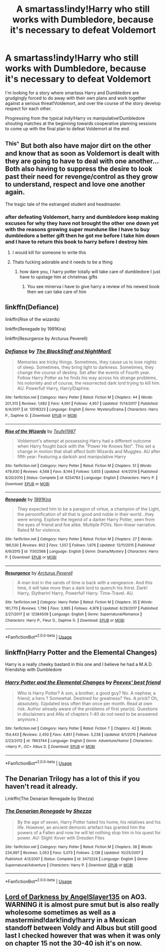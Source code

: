 #+TITLE: A smartass!indy!Harry who still works with Dumbledore, because it's necessary to defeat Voldemort

* A smartass!indy!Harry who still works with Dumbledore, because it's necessary to defeat Voldemort
:PROPERTIES:
:Author: 15_Redstones
:Score: 36
:DateUnix: 1572982970.0
:DateShort: 2019-Nov-05
:FlairText: Request/Prompt 
:END:
I'm looking for a story where smartass Harry and Dumbledore are grudgingly forced to do away with their own plans and work together against a serious threat!Voldemort, and over the course of the story develop respect for each other.

Progressing from the typical indy!Harry vs manipulative!Dumbledore shouting matches at the beginning towards cooperative planning sessions to come up with the final plan to defeat Voldemort at the end.


** ^{This^} But both also have major dirt on the other and know that as soon as Voldemort is dealt with they are going to have to deal with one another... Both also having to suppress the desire to look past their need for revenge/control as they grow to understand, respect and love one another again.

The tragic tale of the estranged student and headmaster.
:PROPERTIES:
:Author: RowanWinterlace
:Score: 22
:DateUnix: 1572985680.0
:DateShort: 2019-Nov-05
:END:

*** after defeating Voldemort, harry and dumbledore keep making excuses for why they have not brought the other one down yet with the reasons growing super mundune like I have to buy dumbledore a better gift then he got me before I take him down and I have to return this book to harry before I destroy him
:PROPERTIES:
:Author: CommanderL3
:Score: 13
:DateUnix: 1573033745.0
:DateShort: 2019-Nov-06
:END:

**** I would kill for someone to write this
:PROPERTIES:
:Author: solidariteten
:Score: 2
:DateUnix: 1573043433.0
:DateShort: 2019-Nov-06
:END:


**** Thats fucking adorable and it needs to be a thing
:PROPERTIES:
:Author: flingerdinger
:Score: 1
:DateUnix: 1573244230.0
:DateShort: 2019-Nov-08
:END:

***** how dare you, I harry potter totally will take care of dumbledore I just have to upstage him at christmas gifts
:PROPERTIES:
:Author: CommanderL3
:Score: 1
:DateUnix: 1573246430.0
:DateShort: 2019-Nov-09
:END:

****** You see minerva i have to give harry a review of his newest book then we can take care of him
:PROPERTIES:
:Author: flingerdinger
:Score: 2
:DateUnix: 1573246465.0
:DateShort: 2019-Nov-09
:END:


** linkffn(Defiance)

linkffn(Rise of the wizards)

linkffn(Renegade by 1991Kira)

linkffn(Resurgence by Arcturus Peverell)
:PROPERTIES:
:Score: 6
:DateUnix: 1572988653.0
:DateShort: 2019-Nov-06
:END:

*** [[https://www.fanfiction.net/s/12516323/1/][*/Defiance/*]] by [[https://www.fanfiction.net/u/8526641/The-BlackStaff-and-NightMarE][/The BlackStaff and NightMarE/]]

#+begin_quote
  Memories are tricky things. Sometimes, they cause us to lose nights of sleep. Sometimes, they bring light to darkness. Sometimes, they change the course of destiny. Set after the events of Fourth year. Follow Harry Potter as he finds his way across his strange problems, his notoriety and of course, the resurrected dark lord trying to kill him. AU. Powerful! Harry, Harry/Daphne.
#+end_quote

^{/Site/:} ^{fanfiction.net} ^{*|*} ^{/Category/:} ^{Harry} ^{Potter} ^{*|*} ^{/Rated/:} ^{Fiction} ^{M} ^{*|*} ^{/Chapters/:} ^{44} ^{*|*} ^{/Words/:} ^{201,313} ^{*|*} ^{/Reviews/:} ^{1,682} ^{*|*} ^{/Favs/:} ^{4,061} ^{*|*} ^{/Follows/:} ^{4,957} ^{*|*} ^{/Updated/:} ^{11/14/2017} ^{*|*} ^{/Published/:} ^{6/4/2017} ^{*|*} ^{/id/:} ^{12516323} ^{*|*} ^{/Language/:} ^{English} ^{*|*} ^{/Genre/:} ^{Mystery/Drama} ^{*|*} ^{/Characters/:} ^{Harry} ^{P.,} ^{Daphne} ^{G.} ^{*|*} ^{/Download/:} ^{[[http://www.ff2ebook.com/old/ffn-bot/index.php?id=12516323&source=ff&filetype=epub][EPUB]]} ^{or} ^{[[http://www.ff2ebook.com/old/ffn-bot/index.php?id=12516323&source=ff&filetype=mobi][MOBI]]}

--------------

[[https://www.fanfiction.net/s/6254783/1/][*/Rise of the Wizards/*]] by [[https://www.fanfiction.net/u/1729392/Teufel1987][/Teufel1987/]]

#+begin_quote
  Voldemort's attempt at possessing Harry had a different outcome when Harry fought back with the "Power He Knows Not". This set a change in motion that shall affect both Wizards and Muggles. AU after fifth year: Featuring a darkish and manipulative Harry
#+end_quote

^{/Site/:} ^{fanfiction.net} ^{*|*} ^{/Category/:} ^{Harry} ^{Potter} ^{*|*} ^{/Rated/:} ^{Fiction} ^{M} ^{*|*} ^{/Chapters/:} ^{51} ^{*|*} ^{/Words/:} ^{479,930} ^{*|*} ^{/Reviews/:} ^{4,568} ^{*|*} ^{/Favs/:} ^{8,144} ^{*|*} ^{/Follows/:} ^{5,655} ^{*|*} ^{/Updated/:} ^{4/4/2014} ^{*|*} ^{/Published/:} ^{8/20/2010} ^{*|*} ^{/Status/:} ^{Complete} ^{*|*} ^{/id/:} ^{6254783} ^{*|*} ^{/Language/:} ^{English} ^{*|*} ^{/Characters/:} ^{Harry} ^{P.} ^{*|*} ^{/Download/:} ^{[[http://www.ff2ebook.com/old/ffn-bot/index.php?id=6254783&source=ff&filetype=epub][EPUB]]} ^{or} ^{[[http://www.ff2ebook.com/old/ffn-bot/index.php?id=6254783&source=ff&filetype=mobi][MOBI]]}

--------------

[[https://www.fanfiction.net/s/11302568/1/][*/Renegade/*]] by [[https://www.fanfiction.net/u/6054788/1991Kira][/1991Kira/]]

#+begin_quote
  They expected him to be a paragon of virtue, a champion of the Light, the personification of all that is good and noble in their world...they were wrong. Explore the legend of a darker Harry Potter, seen from the eyes of friend and foe alike. Multiple POVs. Non-linear narrative. Rated M for violence.
#+end_quote

^{/Site/:} ^{fanfiction.net} ^{*|*} ^{/Category/:} ^{Harry} ^{Potter} ^{*|*} ^{/Rated/:} ^{Fiction} ^{M} ^{*|*} ^{/Chapters/:} ^{27} ^{*|*} ^{/Words/:} ^{186,530} ^{*|*} ^{/Reviews/:} ^{802} ^{*|*} ^{/Favs/:} ^{1,557} ^{*|*} ^{/Follows/:} ^{1,676} ^{*|*} ^{/Updated/:} ^{12/11/2015} ^{*|*} ^{/Published/:} ^{6/9/2015} ^{*|*} ^{/id/:} ^{11302568} ^{*|*} ^{/Language/:} ^{English} ^{*|*} ^{/Genre/:} ^{Drama/Mystery} ^{*|*} ^{/Characters/:} ^{Harry} ^{P.} ^{*|*} ^{/Download/:} ^{[[http://www.ff2ebook.com/old/ffn-bot/index.php?id=11302568&source=ff&filetype=epub][EPUB]]} ^{or} ^{[[http://www.ff2ebook.com/old/ffn-bot/index.php?id=11302568&source=ff&filetype=mobi][MOBI]]}

--------------

[[https://www.fanfiction.net/s/12384509/1/][*/Resurgence/*]] by [[https://www.fanfiction.net/u/7045998/Arcturus-Peverell][/Arcturus Peverell/]]

#+begin_quote
  A man lost in the sands of time is back with a vengeance. And this time, it will take more than a dark lord to quench his thirst. Dark! Harry, Slytherin! Harry, Powerful! Harry. Time-Travel. AU.
#+end_quote

^{/Site/:} ^{fanfiction.net} ^{*|*} ^{/Category/:} ^{Harry} ^{Potter} ^{*|*} ^{/Rated/:} ^{Fiction} ^{M} ^{*|*} ^{/Chapters/:} ^{35} ^{*|*} ^{/Words/:} ^{161,770} ^{*|*} ^{/Reviews/:} ^{1,796} ^{*|*} ^{/Favs/:} ^{3,985} ^{*|*} ^{/Follows/:} ^{4,978} ^{*|*} ^{/Updated/:} ^{6/29/2017} ^{*|*} ^{/Published/:} ^{2/27/2017} ^{*|*} ^{/id/:} ^{12384509} ^{*|*} ^{/Language/:} ^{English} ^{*|*} ^{/Genre/:} ^{Supernatural/Romance} ^{*|*} ^{/Characters/:} ^{Harry} ^{P.,} ^{Fleur} ^{D.,} ^{Daphne} ^{G.} ^{*|*} ^{/Download/:} ^{[[http://www.ff2ebook.com/old/ffn-bot/index.php?id=12384509&source=ff&filetype=epub][EPUB]]} ^{or} ^{[[http://www.ff2ebook.com/old/ffn-bot/index.php?id=12384509&source=ff&filetype=mobi][MOBI]]}

--------------

*FanfictionBot*^{2.0.0-beta} | [[https://github.com/tusing/reddit-ffn-bot/wiki/Usage][Usage]]
:PROPERTIES:
:Author: FanfictionBot
:Score: 3
:DateUnix: 1572988678.0
:DateShort: 2019-Nov-06
:END:


** linkffn(Harry Potter and the Elemental Changes)

Harry is a really cheeky bastard in this one and I believe he had a M.A.D. friendship with Dumbledore
:PROPERTIES:
:Author: Thalia756
:Score: 3
:DateUnix: 1573008236.0
:DateShort: 2019-Nov-06
:END:

*** [[https://www.fanfiction.net/s/7863744/1/][*/Harry Potter and the Elemental Changes/*]] by [[https://www.fanfiction.net/u/2434778/Peeves-best-friend][/Peeves' best friend/]]

#+begin_quote
  Who is Harry Potter? A son, a brother, a good guy? No. A nephew, a friend, a hero ? Somewhat. Destined for greatness? Yes. A prick? Oh, absolutely. (Updated less often than once per month. Read at own risk. Author already aware of the problems of first year(s). Questions in disclaimers and ANs of chapters 1-40 do not need to be answered anymore.)
#+end_quote

^{/Site/:} ^{fanfiction.net} ^{*|*} ^{/Category/:} ^{Harry} ^{Potter} ^{*|*} ^{/Rated/:} ^{Fiction} ^{T} ^{*|*} ^{/Chapters/:} ^{42} ^{*|*} ^{/Words/:} ^{154,443} ^{*|*} ^{/Reviews/:} ^{2,450} ^{*|*} ^{/Favs/:} ^{4,851} ^{*|*} ^{/Follows/:} ^{5,238} ^{*|*} ^{/Updated/:} ^{8/1/2015} ^{*|*} ^{/Published/:} ^{2/23/2012} ^{*|*} ^{/id/:} ^{7863744} ^{*|*} ^{/Language/:} ^{English} ^{*|*} ^{/Genre/:} ^{Adventure/Humor} ^{*|*} ^{/Characters/:} ^{<Harry} ^{P.,} ^{OC>} ^{Albus} ^{D.} ^{*|*} ^{/Download/:} ^{[[http://www.ff2ebook.com/old/ffn-bot/index.php?id=7863744&source=ff&filetype=epub][EPUB]]} ^{or} ^{[[http://www.ff2ebook.com/old/ffn-bot/index.php?id=7863744&source=ff&filetype=mobi][MOBI]]}

--------------

*FanfictionBot*^{2.0.0-beta} | [[https://github.com/tusing/reddit-ffn-bot/wiki/Usage][Usage]]
:PROPERTIES:
:Author: FanfictionBot
:Score: 1
:DateUnix: 1573008261.0
:DateShort: 2019-Nov-06
:END:


** The Denarian Trilogy has a lot of this if you haven't read it already.

Linkffn(The Denarian Renegade by Shezza)
:PROPERTIES:
:Author: monkeyepoxy
:Score: 3
:DateUnix: 1573010325.0
:DateShort: 2019-Nov-06
:END:

*** [[https://www.fanfiction.net/s/3473224/1/][*/The Denarian Renegade/*]] by [[https://www.fanfiction.net/u/524094/Shezza][/Shezza/]]

#+begin_quote
  By the age of seven, Harry Potter hated his home, his relatives and his life. However, an ancient demonic artefact has granted him the powers of a Fallen and now he will let nothing stop him in his quest for power. AU: Slight Xover with Dresden Files
#+end_quote

^{/Site/:} ^{fanfiction.net} ^{*|*} ^{/Category/:} ^{Harry} ^{Potter} ^{*|*} ^{/Rated/:} ^{Fiction} ^{M} ^{*|*} ^{/Chapters/:} ^{38} ^{*|*} ^{/Words/:} ^{234,997} ^{*|*} ^{/Reviews/:} ^{2,053} ^{*|*} ^{/Favs/:} ^{5,073} ^{*|*} ^{/Follows/:} ^{2,138} ^{*|*} ^{/Updated/:} ^{10/25/2007} ^{*|*} ^{/Published/:} ^{4/3/2007} ^{*|*} ^{/Status/:} ^{Complete} ^{*|*} ^{/id/:} ^{3473224} ^{*|*} ^{/Language/:} ^{English} ^{*|*} ^{/Genre/:} ^{Supernatural/Adventure} ^{*|*} ^{/Characters/:} ^{Harry} ^{P.} ^{*|*} ^{/Download/:} ^{[[http://www.ff2ebook.com/old/ffn-bot/index.php?id=3473224&source=ff&filetype=epub][EPUB]]} ^{or} ^{[[http://www.ff2ebook.com/old/ffn-bot/index.php?id=3473224&source=ff&filetype=mobi][MOBI]]}

--------------

*FanfictionBot*^{2.0.0-beta} | [[https://github.com/tusing/reddit-ffn-bot/wiki/Usage][Usage]]
:PROPERTIES:
:Author: FanfictionBot
:Score: 1
:DateUnix: 1573010384.0
:DateShort: 2019-Nov-06
:END:


** [[https://archiveofourown.org/works/14188524/chapters/32705163][Lord of Darkness by AngelSlayer135]] on AO3. WARNING it is almost pure smut but is also really wholesome sometimes as well as a mastermind!dark!indy!harry in a Mexican standoff between Voldy and Albus but still good last I checked however that was when it was only on chapter 15 not the 30-40 ish it's on now.
:PROPERTIES:
:Author: NerdyMcNerdPants97
:Score: 1
:DateUnix: 1573080720.0
:DateShort: 2019-Nov-07
:END:
